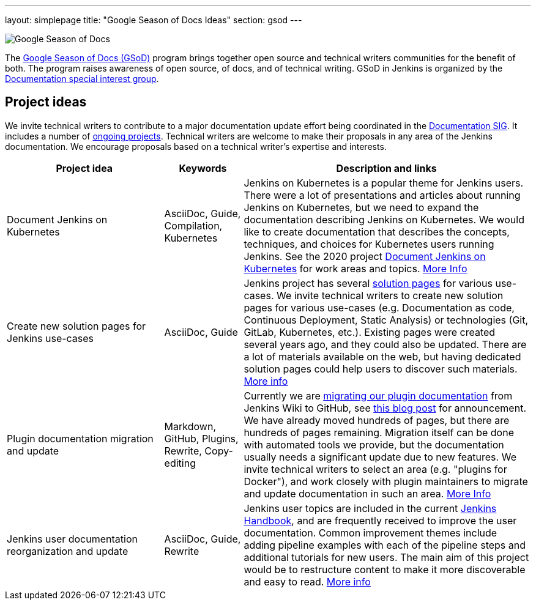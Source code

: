 ---
layout: simplepage
title: "Google Season of Docs Ideas"
section: gsod
---

image:/images/gsod/gsod.png[Google Season of Docs, role=center, float=right]

The https://developers.google.com/season-of-docs/[Google Season of Docs (GSoD)]
program brings together open source and technical writers communities for the benefit of both.
The program raises awareness of open source, of docs, and of technical writing.
GSoD in Jenkins is organized by the link:/sigs/docs[Documentation special interest group].

== Project ideas

We invite technical writers to contribute to a major documentation update effort being coordinated in the link:/sigs/docs/[Documentation SIG].
It includes a number of link:/sigs/docs/#ongoing-projects[ongoing projects].
Technical writers are welcome to make their proposals in any area of the Jenkins documentation.
We encourage proposals based on a technical writer's expertise and interests.

[frame="topbot",grid="all",options="header",cols="30%,15%,55%"]
|=========================================================
|Project idea | Keywords | Description and links

| Document Jenkins on Kubernetes
| AsciiDoc, Guide, Compilation, Kubernetes
| Jenkins on Kubernetes is a popular theme for Jenkins users.
  There were a lot of presentations and articles about running Jenkins on Kubernetes, but we need to expand the documentation describing Jenkins on Kubernetes.
  We would like to create documentation that describes the concepts, techniques, and choices for Kubernetes users running Jenkins.
  See the 2020 project link:/sigs/docs/gsod/2020/projects/document-jenkins-on-kubernetes[Document Jenkins on Kubernetes] for work areas and topics.
  link:/sigs/docs/#jenkins-on-kubernetes[More Info]

| Create new solution pages for Jenkins use-cases
| AsciiDoc, Guide
| Jenkins project has several link:/solutions/[solution pages] for various use-cases.
  We invite technical writers to create new solution pages for various use-cases (e.g. Documentation as code, Continuous Deployment, Static Analysis)
  or technologies (Git, GitLab, Kubernetes, etc.).
  Existing pages were created several years ago, and they could also be updated.
  There are a lot of materials available on the web, but having dedicated solution pages could help users to discover such materials.
  link:/sigs/docs/#solution-pages[More info]

| Plugin documentation migration and update
| Markdown, GitHub, Plugins, Rewrite, Copy-editing
| Currently we are link:/doc/developer/publishing/wiki-page/#migrating-from-wiki-to-github[migrating our plugin documentation] from Jenkins Wiki to GitHub,
  see link:/blog/2019/10/21/plugin-docs-on-github/[this blog post] for announcement.
  We have already moved hundreds of pages, but there are hundreds of pages remaining.
  Migration itself can be done with automated tools we provide, but the documentation usually needs a significant update due to new features.
  We invite technical writers to select an area (e.g. "plugins for Docker"), and work closely with plugin maintainers to migrate and update documentation in such an area.
  link:/sigs/docs/#plugin-documentation-on-github[More Info]

| Jenkins user documentation reorganization and update
| AsciiDoc, Guide, Rewrite
| Jenkins user topics are included in the current link:/doc/book[Jenkins Handbook], and are frequently received to improve the user documentation.
Common improvement themes include adding pipeline examples with each of the pipeline steps and additional tutorials for new users.
The main aim of this project would be to  restructure content to make it more discoverable and easy to read.
link:/sigs/docs/#user-guide[More info]

|=========================================================
